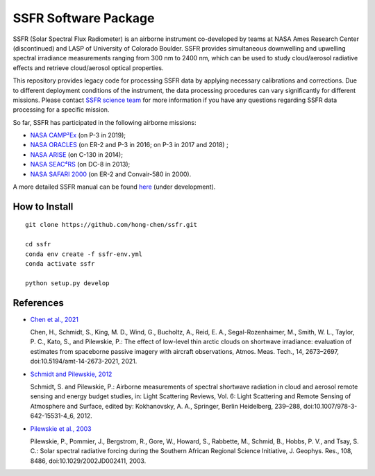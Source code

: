 SSFR Software Package
~~~~~~~~~~~~~~~~~~~~~
SSFR (Solar Spectral Flux Radiometer) is an airborne instrument co-developed by teams
at NASA Ames Research Center (discontinued) and LASP of University of Colorado Boulder.
SSFR provides simultaneous downwelling and upwelling spectral irradiance measurements ranging
from 300 nm to 2400 nm, which can be used to study cloud/aerosol radiative effects and
retrieve cloud/aerosol optical properties.

This repository provides legacy code for processing SSFR data by applying necessary calibrations
and corrections. Due to different deployment conditions of the instrument, the data processing procedures can vary
significantly for different missions. Please contact `SSFR science team <https://lasp.colorado.edu/airs/group>`_
for more information if you have any questions regarding SSFR data processing for a specific mission.

So far, SSFR has participated in the following airborne missions:

* `NASA CAMP²Ex <https://espo.nasa.gov/camp2ex/content/CAMP2Ex>`_ (on P-3 in 2019);

* `NASA ORACLES <https://espo.nasa.gov/ORACLES/content/ORACLES>`_ (on ER-2 and P-3 in 2016; on P-3 in 2017 and 2018) ;

* `NASA ARISE <https://espo.nasa.gov/arise/content/ARISE>`_ (on C-130 in 2014);

* `NASA SEAC⁴RS <https://espo.nasa.gov/seac4rs>`_ (on DC-8 in 2013);

* `NASA SAFARI 2000 <https://espo.nasa.gov/content/SAFARI_2000>`_ (on ER-2 and Convair-580 in 2000).

A more detailed SSFR manual can be found `here <https://docs.google.com/document/d/1ObczXucJQktyTgKZlBkL04fjhHFx1ydW0sPaiG7iZ9k/edit?usp=sharing>`_ (under development).

==============
How to Install
==============
::

    git clone https://github.com/hong-chen/ssfr.git

    cd ssfr
    conda env create -f ssfr-env.yml
    conda activate ssfr

    python setup.py develop

==========
References
==========

* `Chen et al., 2021 <https://doi.org/10.5194/amt-14-2673-2021>`_

  Chen, H., Schmidt, S., King, M. D., Wind, G., Bucholtz, A., Reid, E. A., Segal-Rozenhaimer, M.,
  Smith, W. L., Taylor, P. C., Kato, S., and Pilewskie, P.: The effect of low-level thin arctic
  clouds on shortwave irradiance: evaluation of estimates from spaceborne passive imagery with
  aircraft observations, Atmos. Meas. Tech., 14, 2673–2697, doi:10.5194/amt-14-2673-2021, 2021.

* `Schmidt and Pilewskie, 2012 <https://doi.org/10.1007/978-3-642-15531-4_6>`_

  Schmidt, S. and Pilewskie, P.: Airborne measurements of spectral shortwave radiation in cloud
  and aerosol remote sensing and energy budget studies, in: Light Scattering Reviews, Vol. 6:
  Light Scattering and Remote Sensing of Atmosphere and Surface, edited by: Kokhanovsky, A. A.,
  Springer, Berlin Heidelberg, 239–288, doi:10.1007/978-3-642-15531-4_6, 2012. 

* `Pilewskie et al., 2003 <https://doi.org/10.1029/2002JD002411>`_

  Pilewskie, P., Pommier, J., Bergstrom, R., Gore, W., Howard, S., Rabbette, M., Schmid, B., Hobbs, P. V.,
  and Tsay, S. C.: Solar spectral radiative forcing during the Southern African Regional Science Initiative,
  J. Geophys. Res., 108, 8486, doi:10.1029/2002JD002411, 2003. 
